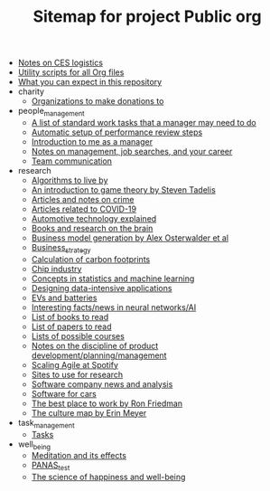 #+TITLE: Sitemap for project Public org

- [[file:CES_notes.org][Notes on CES logistics]]
- [[file:Org_utils.org][Utility scripts for all Org files]]
- [[file:README.org][What you can expect in this repository]]
- charity
  - [[file:charity/Donations.org][Organizations to make donations to]]
- people_management
  - [[file:people_management/Standard_work.org][A list of standard work tasks that a manager may need to do]]
  - [[file:people_management/Performance_reviews.org][Automatic setup of performance review steps]]
  - [[file:people_management/Introduction.org][Introduction to me as a manager]]
  - [[file:people_management/Manager_tools_podcasts.org][Notes on management, job searches, and your career]]
  - [[file:people_management/Team_communication.org][Team communication]]
- research
  - [[file:research/Algorithms.org][Algorithms to live by]]
  - [[file:research/Game_theory.org][An introduction to game theory by Steven Tadelis]]
  - [[file:research/Crime.org][Articles and notes on crime]]
  - [[file:research/COVID.org][Articles related to COVID-19]]
  - [[file:research/Automotive_technology_explained.org][Automotive technology explained]]
  - [[file:research/Books_on_the_brain.org][Books and research on the brain]]
  - [[file:research/Business_model_generation.org][Business model generation by Alex Osterwalder et al]]
  - [[file:research/Business_strategy.org][Business_strategy]]
  - [[file:research/Carbon_footprint_calculations.org][Calculation of carbon footprints]]
  - [[file:research/Chip_industry.org][Chip industry]]
  - [[file:research/Statistics.org][Concepts in statistics and machine learning]]
  - [[file:research/Data_intensive_applications.org][Designing data-intensive applications]]
  - [[file:research/EVs_and_batteries.org][EVs and batteries]]
  - [[file:research/Neural_networks.org][Interesting facts/news in neural networks/AI]]
  - [[file:research/Books_list.org][List of books to read]]
  - [[file:research/Reading_list.org][List of papers to read]]
  - [[file:research/Courses.org][Lists of possible courses]]
  - [[file:research/Product_development.org][Notes on the discipline of product development/planning/management]]
  - [[file:research/Spotify_agile_scaling.org][Scaling Agile at Spotify]]
  - [[file:research/Research_sites.org][Sites to use for research]]
  - [[file:research/Software_companies.org][Software company news and analysis]]
  - [[file:research/Software_defined_vehicles.org][Software for cars]]
  - [[file:research/Best_place_to_work.org][The best place to work by Ron Friedman]]
  - [[file:research/Culture_map.org][The culture map by Erin Meyer]]
- task_management
  - [[file:task_management/Tasks.org][Tasks]]
- well_being
  - [[file:well_being/Meditation.org][Meditation and its effects]]
  - [[file:well_being/PANAS_test.org][PANAS_test]]
  - [[file:well_being/Positive_psychology.org][The science of happiness and well-being]]